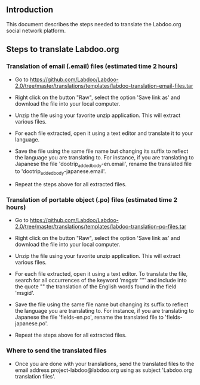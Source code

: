 ** Introduction

This document describes the steps needed to translate the Labdoo.org social network platform.

** Steps to translate Labdoo.org

*** Translation of email (.email) files (estimated time 2 hours)

+ Go to https://github.com/Labdoo/Labdoo-2.0/tree/master/translations/templates/labdoo-translation-email-files.tar

+ Right click on the button "Raw", select the option 'Save link as' and download the file into your local computer.

+ Unzip the file using your favorite unzip application. This will extract various files.

+ For each file extracted, open it using a text editor and translate it to your language. 

+ Save the file using the same file name but changing its suffix to reflect the language you are translating to. For instance, if you are translating to Japanese the file 'dootrip_added_body-en.email', rename the translated file to 'dootrip_added_body-japanese.email'. 

+ Repeat the steps above for all extracted files.

*** Translation of portable object (.po) files (estimated time 2 hours)

+ Go to https://github.com/Labdoo/Labdoo-2.0/tree/master/translations/templates/labdoo-translation-po-files.tar

+ Right click on the button "Raw", select the option 'Save link as' and download the file into your local computer.

+ Unzip the file using your favorite unzip application. This will extract various files.

+ For each file extracted, open it using a text editor. To translate the file, search for all occurrences of the keyword 'msgstr ""' and include into the quote "" the translation of the English words found in the field 'msgid'.

+ Save the file using the same file name but changing its suffix to reflect the language you are translating to. For instance, if you are translating to Japanese the file 'fields-en.po', rename the translated file to 'fields-japanese.po'. 

+ Repeat the steps above for all extracted files.

*** Where to send the translated files

+ Once you are done with your translations, send the translated files to the email address project-labdoo@labdoo.org using as subject 'Labdoo.org translation files'.

